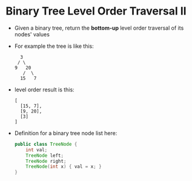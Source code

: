 * Binary Tree Level Order Traversal II
  + Given a binary tree, return the *bottom-up* level order traversal of its nodes' values
  + For example the tree is like this:
    #+begin_example
                 3
                / \
               9   20
                  /  \
                 15   7
    #+end_example
  + level order result is this:
    #+begin_example
      [
        [15, 7],
        [9, 20],
        [3]
      ]
    #+end_example
  + Definition for a binary tree node list here:
    #+begin_src java
      public class TreeNode {
          int val;
          TreeNode left;
          TreeNode right;
          TreeNode(int x) { val = x; }
      }
    #+end_src
